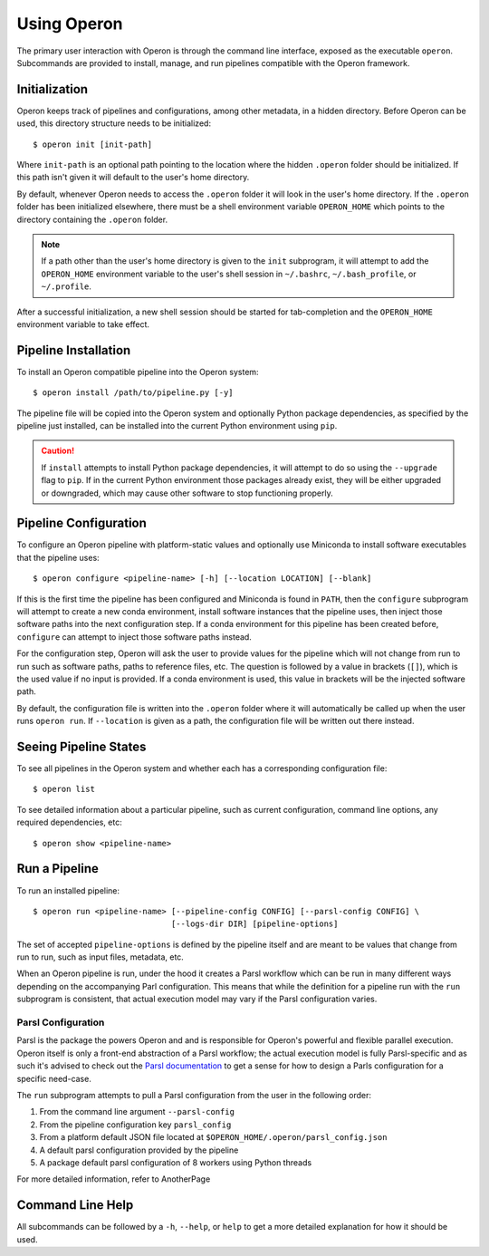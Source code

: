 Using Operon
============

The primary user interaction with Operon is through the command line interface, exposed as the executable ``operon``.
Subcommands are provided to install, manage, and run pipelines compatible with the Operon framework.

Initialization
^^^^^^^^^^^^^^

Operon keeps track of pipelines and configurations, among other metadata, in a hidden directory. Before Operon can be
used, this directory structure needs to be initialized::

    $ operon init [init-path]

Where ``init-path`` is an optional path pointing to the location where the hidden ``.operon`` folder should be
initialized. If this path isn't given it will default to the user's home directory.

By default, whenever Operon needs to access the ``.operon`` folder it will look in the user's home directory. If the
``.operon`` folder has been initialized elsewhere, there must be a shell environment variable ``OPERON_HOME`` which
points to the directory containing the ``.operon`` folder.

.. note::
    If a path other than the user's home directory is given to the ``init`` subprogram, it will attempt to add the
    ``OPERON_HOME`` environment variable to the user's shell session in ``~/.bashrc``, ``~/.bash_profile``, or
    ``~/.profile``.

After a successful initialization, a new shell session should be started for tab-completion and the ``OPERON_HOME``
environment variable to take effect.

Pipeline Installation
^^^^^^^^^^^^^^^^^^^^^

To install an Operon compatible pipeline into the Operon system::

    $ operon install /path/to/pipeline.py [-y]

The pipeline file will be copied into the Operon system and optionally Python package dependencies, as specified by
the pipeline just installed, can be installed into the current Python environment using ``pip``.

.. caution::
    If ``install`` attempts to install Python package dependencies, it will attempt to do so using the ``--upgrade``
    flag to ``pip``. If in the current Python environment those packages already exist, they will be either upgraded
    or downgraded, which may cause other software to stop functioning properly.

Pipeline Configuration
^^^^^^^^^^^^^^^^^^^^^^

To configure an Operon pipeline with platform-static values and optionally use Miniconda to install software
executables that the pipeline uses::

    $ operon configure <pipeline-name> [-h] [--location LOCATION] [--blank]

If this is the first time the pipeline has been configured and Miniconda is found in ``PATH``, then the ``configure``
subprogram will attempt to create a new conda environment, install software instances that the pipeline uses, then
inject those software paths into the next configuration step. If a conda environment for this pipeline has been
created before, ``configure`` can attempt to inject those software paths instead.

For the configuration step, Operon will ask the user to provide values for the pipeline which will not change from
run to run such as software paths, paths to reference files, etc. The question is followed by a value in brackets
(``[]``), which is the used value if no input is provided. If a conda environment is used, this value in brackets will
be the injected software path.

By default, the configuration file is written into the ``.operon`` folder where it will automatically be called up
when the user runs ``operon run``. If ``--location`` is given as a path, the configuration file will be written
out there instead.

Seeing Pipeline States
^^^^^^^^^^^^^^^^^^^^^^

To see all pipelines in the Operon system and whether each has a corresponding configuration file::

    $ operon list

To see detailed information about a particular pipeline, such as current configuration, command line options, any
required dependencies, etc::

    $ operon show <pipeline-name>

Run a Pipeline
^^^^^^^^^^^^^^

To run an installed pipeline::

    $ operon run <pipeline-name> [--pipeline-config CONFIG] [--parsl-config CONFIG] \
                                 [--logs-dir DIR] [pipeline-options]

The set of accepted ``pipeline-options`` is defined by the pipeline itself and are meant to be values that change from
run to run, such as input files, metadata, etc.

When an Operon pipeline is run, under the hood it creates a Parsl workflow which can be run in many different ways
depending on the accompanying Parl configuration. This means that while the definition for a pipeline run with the
``run`` subprogram is consistent, that actual execution model may vary if the Parsl configuration varies.

Parsl Configuration
*******************

Parsl is the package the powers Operon and and is responsible for Operon's powerful and flexible parallel execution.
Operon itself is only a front-end abstraction of a Parsl workflow; the actual execution model is fully
Parsl-specific and as such it's advised to check out the
`Parsl documentation <http://parsl.readthedocs.io/en/latest/>`_
to get a sense for how to design a Parls configuration for a specific need-case.

The ``run`` subprogram attempts to pull a Parsl configuration from the user in the following order:

1. From the command line argument ``--parsl-config``
2. From the pipeline configuration key ``parsl_config``
3. From a platform default JSON file located at ``$OPERON_HOME/.operon/parsl_config.json``
4. A default parsl configuration provided by the pipeline
5. A package default parsl configuration of 8 workers using Python threads

For more detailed information, refer to AnotherPage

Command Line Help
^^^^^^^^^^^^^^^^^

All subcommands can be followed by a ``-h``, ``--help``, or ``help`` to get a more detailed explanation for how it
should be used.
